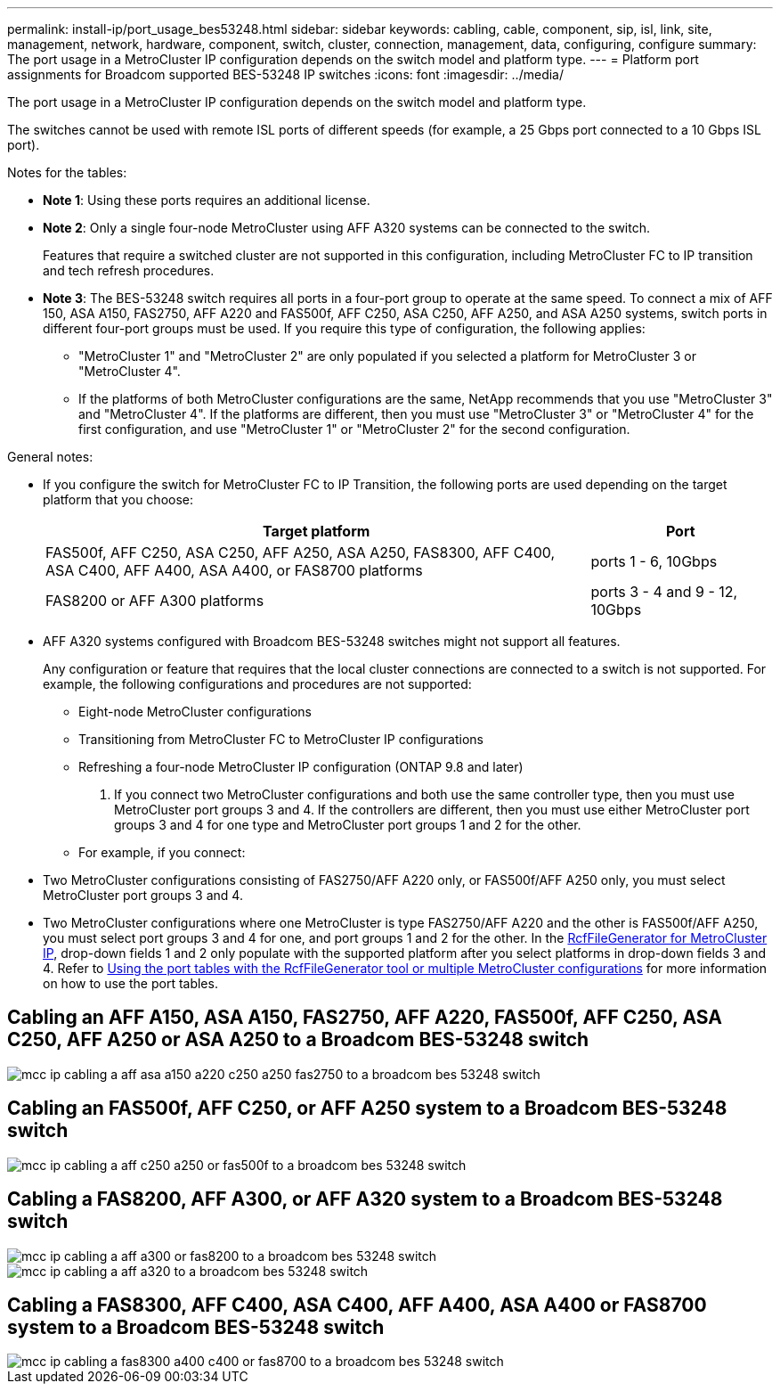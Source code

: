 ---
permalink: install-ip/port_usage_bes53248.html
sidebar: sidebar
keywords: cabling, cable, component, sip, isl, link, site, management, network, hardware, component, switch, cluster, connection, management, data, configuring, configure
summary: The port usage in a MetroCluster IP configuration depends on the switch model and platform type.
---
= Platform port assignments for Broadcom supported BES-53248 IP switches
:icons: font
:imagesdir: ../media/

[.lead]
The port usage in a MetroCluster IP configuration depends on the switch model and platform type.

The switches cannot be used with remote ISL ports of different speeds (for example, a 25 Gbps port connected to a 10 Gbps ISL port).
//1386105 2021.11.23

.Notes for the tables:

* *Note 1*: Using these ports requires an additional license.

* *Note 2*: Only a single four-node MetroCluster using AFF A320 systems can be connected to the switch.
+
Features that require a switched cluster are not supported in this configuration, including MetroCluster FC to IP transition and tech refresh procedures.

* *Note 3*: The BES-53248 switch requires all ports in a four-port group to operate at the same speed. To connect a mix of AFF 150, ASA A150, FAS2750, AFF A220 and FAS500f, AFF C250, ASA C250, AFF A250, and ASA A250 systems, switch ports in different four-port groups must be used. If you require this type of configuration, the following applies:
** "MetroCluster 1" and "MetroCluster 2" are only populated if you selected a platform for MetroCluster 3 or "MetroCluster 4".
** If the platforms of both MetroCluster configurations are the same, NetApp recommends that you use "MetroCluster 3" and "MetroCluster 4". If the platforms are different, then you must use "MetroCluster 3" or "MetroCluster 4" for the first configuration, and use "MetroCluster 1" or "MetroCluster 2" for the second configuration. 

.General notes: 

* If you configure the switch for MetroCluster FC to IP Transition, the following ports are used depending on the target platform that you choose:
+
[cols=2*,options="header",cols="75,25"]
|===
| Target platform
| Port
| FAS500f, AFF C250, ASA C250, AFF A250, ASA A250, FAS8300, AFF C400, ASA C400, AFF A400, ASA A400, or FAS8700 platforms | ports 1 - 6, 10Gbps
| FAS8200 or AFF A300 platforms| ports 3 - 4 and 9 - 12, 10Gbps
|===

* AFF A320 systems configured with Broadcom BES-53248 switches might not support all features.
+
Any configuration or feature that requires that the local cluster connections are connected to a switch is not supported. For example, the following configurations and procedures are not supported:

 ** Eight-node MetroCluster configurations
 ** Transitioning from MetroCluster FC to MetroCluster IP configurations
 ** Refreshing a four-node MetroCluster IP configuration (ONTAP 9.8 and later)

 . If you connect two MetroCluster configurations and both use the same controller type, then you must use MetroCluster port groups 3 and 4. If the controllers are different, then you must use either MetroCluster port groups 3 and 4 for one type and MetroCluster port groups 1 and 2 for the other.

 ** For example, if you connect:

* Two MetroCluster configurations consisting of FAS2750/AFF A220 only, or FAS500f/AFF A250 only, you must select MetroCluster port groups 3 and 4.
* Two MetroCluster configurations where one MetroCluster is type FAS2750/AFF A220 and the other is FAS500f/AFF A250, you must select port groups 3 and 4 for one, and port groups 1 and 2 for the other.
In the https://mysupport.netapp.com/site/tools/tool-eula/rcffilegenerator[RcfFileGenerator for MetroCluster IP], drop-down fields 1 and 2 only populate with the supported platform after you select platforms in drop-down fields 3 and 4.
Refer to link:../install-ip/using_rcf_generator.html[Using the port tables with the RcfFileGenerator tool or multiple MetroCluster configurations] for more information on how to use the port tables.


== Cabling an AFF A150, ASA A150, FAS2750, AFF A220, FAS500f, AFF C250, ASA C250, AFF A250 or ASA A250 to a Broadcom BES-53248 switch

image::../media/mcc_ip_cabling_a_aff_asa_a150_a220_c250_a250_fas2750_to_a_broadcom_bes_53248_switch.png[]

== Cabling an FAS500f, AFF C250, or AFF A250 system to a Broadcom BES-53248 switch

image::../media/mcc_ip_cabling_a_aff_c250_a250_or_fas500f_to_a_broadcom_bes_53248_switch.png[]

== Cabling a FAS8200, AFF A300, or AFF A320 system to a Broadcom BES-53248 switch

image::../media/mcc_ip_cabling_a_aff_a300_or_fas8200_to_a_broadcom_bes_53248_switch.png[]

image::../media/mcc_ip_cabling_a_aff_a320_to_a_broadcom_bes_53248_switch.png[]

== Cabling a FAS8300, AFF C400, ASA C400, AFF A400, ASA A400 or FAS8700 system to a Broadcom BES-53248 switch					

image::../media/mcc_ip_cabling_a_fas8300_a400_c400_or_fas8700_to_a_broadcom_bes_53248_switch.png[]


// 2023-MAR-3, BURT 1533595, BURT 1533593

